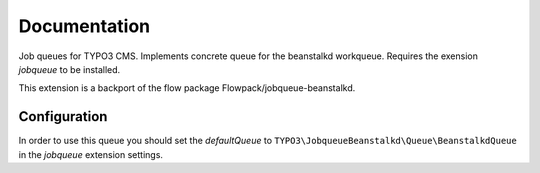 ﻿.. ==================================================
.. FOR YOUR INFORMATION
.. --------------------------------------------------
.. -*- coding: utf-8 -*- with BOM.


.. _start:

=============
Documentation
=============

Job queues for TYPO3 CMS. Implements concrete queue for the beanstalkd workqueue. Requires the exension *jobqueue* to be installed.

This extension is a backport of the flow package Flowpack/jobqueue-beanstalkd.


Configuration
-------------

In order to use this queue you should set the *defaultQueue* to ``TYPO3\JobqueueBeanstalkd\Queue\BeanstalkdQueue`` in the *jobqueue* extension settings.